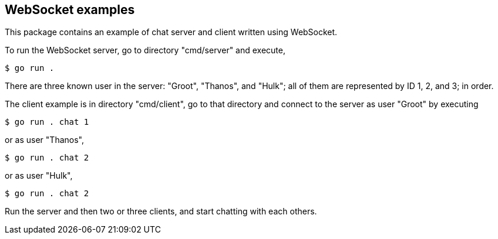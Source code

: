 ==  WebSocket examples

This package contains an example of chat server and client written using
WebSocket.

To run the WebSocket server, go to directory "cmd/server" and execute,

----
$ go run .
----

There are three known user in the server: "Groot", "Thanos", and "Hulk"; all
of them are represented by ID 1, 2, and 3; in order.

The client example is in directory "cmd/client", go to that directory and
connect to the server as user "Groot" by executing

----
$ go run . chat 1
----

or as user "Thanos",

----
$ go run . chat 2
----

or as user "Hulk",

----
$ go run . chat 2
----

Run the server and then two or three clients, and start chatting with each
others.
